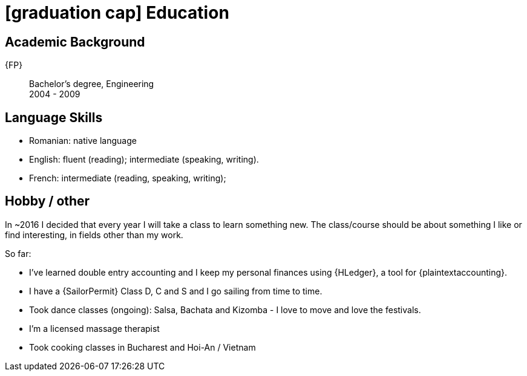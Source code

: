= icon:graduation-cap[] Education

[[my-academic-background]]
== Academic Background

[[my-graduation]] {FP}::
Bachelor's degree, Engineering +
2004 - 2009

== Language Skills

* Romanian: native language
* English: fluent (reading); intermediate (speaking, writing).
* French: intermediate (reading, speaking, writing);

== Hobby / other

In ~2016 I decided that every year I will take a class to learn something new.
The class/course should be about something I like or find interesting, in fields other than my work.

So far:

* I've learned double entry accounting and I keep my personal finances using {HLedger}, a tool for {plaintextaccounting}.
* I have a {SailorPermit} Class D, C and S and I go sailing from time to time.
* Took dance classes (ongoing): Salsa, Bachata and Kizomba - I love to move and love the festivals.
* I'm a licensed massage therapist
* Took cooking classes in Bucharest and Hoi-An / Vietnam
